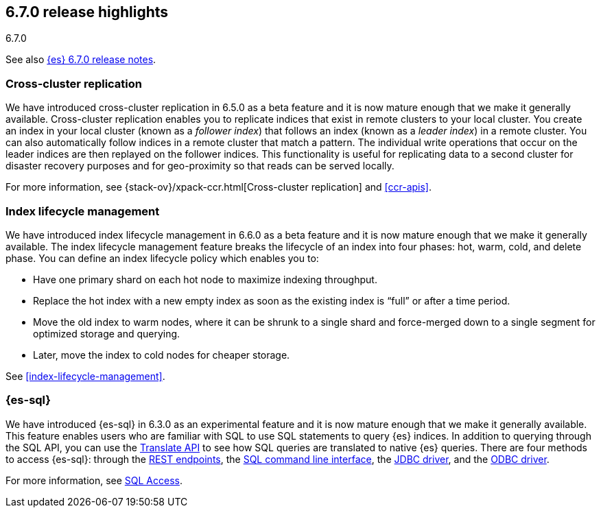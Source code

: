 [[release-highlights-6.7.0]]
== 6.7.0 release highlights
++++
<titleabbrev>6.7.0</titleabbrev>
++++

See also <<release-notes-6.7.0,{es} 6.7.0 release notes>>.

[float]
=== Cross-cluster replication

We have introduced cross-cluster replication in 6.5.0 as a beta feature and it
is now mature enough that we make it generally available. Cross-cluster
replication enables you to replicate indices that exist in remote clusters to
your local cluster. You create an index in your local cluster (known as
a _follower index_) that follows an index (known as a _leader index_) in a
remote cluster. You can also automatically follow indices in a remote cluster
that match a pattern. The individual write operations that occur on the leader
indices are then replayed on the follower indices. This functionality is useful
for replicating data to a second cluster for disaster recovery purposes and for
geo-proximity so that reads can be served locally.

For more information, see {stack-ov}/xpack-ccr.html[Cross-cluster replication]
and <<ccr-apis>>.

=== Index lifecycle management

We have introduced index lifecycle management in 6.6.0 as a beta feature and it
is now mature enough that we make it generally available. The index lifecycle
management feature breaks the lifecycle of an index into four phases: hot,
warm, cold, and delete phase. You can define an index lifecycle policy which
enables you to:

* Have one primary shard on each hot node to maximize indexing throughput.
* Replace the hot index with a new empty index as soon as the existing index is “full” or after a time period. 
* Move the old index to warm nodes, where it can be shrunk to a single shard and force-merged down to a single segment for optimized storage and querying. 
* Later, move the index to cold nodes for cheaper storage.

See <<index-lifecycle-management>>. 

[float]
=== {es-sql}

We have introduced {es-sql} in 6.3.0 as an experimental feature and it is now
mature enough that we make it generally available. This feature enables
users who are familiar with SQL to use SQL statements to query {es} indices.
In addition to querying through the SQL API, you can use the
<<sql-translate,Translate API>> to see how SQL queries are translated to
native {es} queries. There are four methods to access {es-sql}: through the
<<sql-rest, REST endpoints>>, the <<sql-cli,SQL command line interface>>, the
<<sql-jdbc,JDBC driver>>, and the <<sql-odbc,ODBC driver>>.


For more information, see <<xpack-sql, SQL Access>>.
